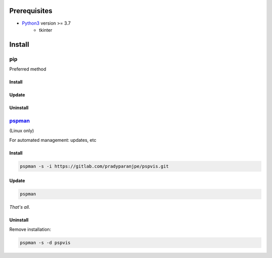 ***************
Prerequisites
***************

- `Python3 <https://www.python.org/downloads/>`__ version >= 3.7
   - tkinter

********
Install
********

pip
====
Preferred method

Install
--------

.. tabbed:: pip

   .. code-block:: sh
      :caption: pip

      pip install pspvis

.. tabbed:: module import

   .. code-block:: sh
      :caption: if ``command not found: pip``

      python3 -m pip install pspvis


Update
-------
.. tabbed:: pip

   .. code-block:: sh
      :caption: pip

      pip install -U pspvis

.. tabbed:: module import

   .. code-block:: sh
      :caption: if ``command not found: pip``

      python3 -m pip install -U pspvis


Uninstall
----------

.. tabbed:: module import

   .. code-block:: sh
      :caption: pip

      pip uninstall -y pspvis

.. tabbed:: module import

   .. code-block:: sh
      :caption: if ``command not found: pip``

      python3 -m pip uninstall -y pspvis



`pspman <https://gitlab.com/pradyparanjpe/pspman>`__
=====================================================

(Linux only)

For automated management: updates, etc


Install
--------

.. code-block:: sh

   pspman -s -i https://gitlab.com/pradyparanjpe/pspvis.git



Update
-------

.. code-block:: sh

    pspman


*That's all.*


Uninstall
----------

Remove installation:

.. code-block:: sh

    pspman -s -d pspvis
